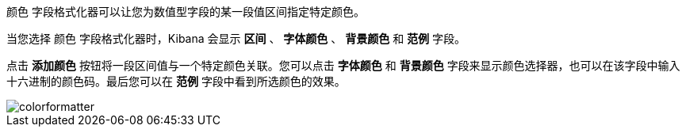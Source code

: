 `颜色` 字段格式化器可以让您为数值型字段的某一段值区间指定特定颜色。

当您选择 `颜色` 字段格式化器时，Kibana 会显示 *区间* 、 *字体颜色* 、 *背景颜色* 和 *范例* 字段。

点击 *添加颜色* 按钮将一段区间值与一个特定颜色关联。您可以点击 *字体颜色* 和 *背景颜色* 字段来显示颜色选择器，也可以在该字段中输入十六进制的颜色码。最后您可以在 *范例* 字段中看到所选颜色的效果。

image::images/colorformatter.png[]

